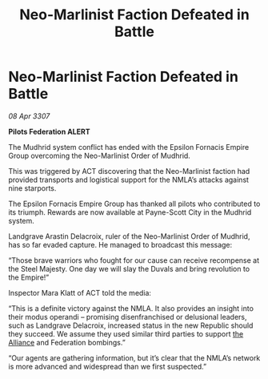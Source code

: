 :PROPERTIES:
:ID:       f8c90d34-1e67-4029-9c23-24a362db86f6
:END:
#+title: Neo-Marlinist Faction Defeated in Battle
#+filetags: :galnet:

* Neo-Marlinist Faction Defeated in Battle

/08 Apr 3307/

*Pilots Federation ALERT* 

The Mudhrid system conflict has ended with the Epsilon Fornacis Empire Group overcoming the Neo-Marlinist Order of Mudhrid. 

This was triggered by ACT discovering that the Neo-Marlinist faction had provided transports and logistical support for the NMLA’s attacks against nine starports. 

The Epsilon Fornacis Empire Group has thanked all pilots who contributed to its triumph. Rewards are now available at Payne-Scott City in the Mudhrid system. 

Landgrave Arastin Delacroix, ruler of the Neo-Marlinist Order of Mudhrid, has so far evaded capture. He managed to broadcast this message: 

“Those brave warriors who fought for our cause can receive recompense at the Steel Majesty. One day we will slay the Duvals and bring revolution to the Empire!” 

Inspector Mara Klatt of ACT told the media: 

“This is a definite victory against the NMLA. It also provides an insight into their modus operandi – promising disenfranchised or delusional leaders, such as Landgrave Delacroix, increased status in the new Republic should they succeed. We assume they used similar third parties to support [[id:1d726aa0-3e07-43b4-9b72-074046d25c3c][the Alliance]] and Federation bombings.” 

“Our agents are gathering information, but it’s clear that the NMLA’s network is more advanced and widespread than we first suspected.”
